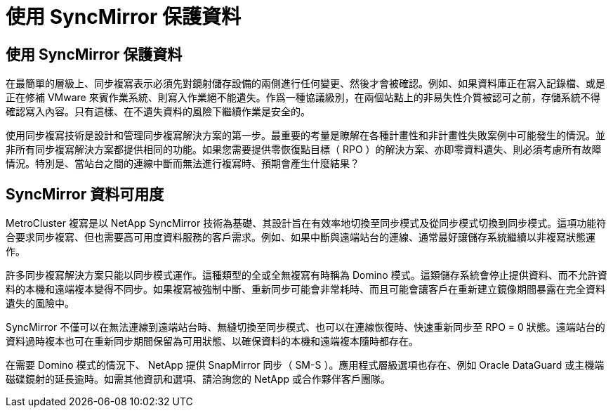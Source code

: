 = 使用 SyncMirror 保護資料
:allow-uri-read: 




== 使用 SyncMirror 保護資料

在最簡單的層級上、同步複寫表示必須先對鏡射儲存設備的兩側進行任何變更、然後才會被確認。例如、如果資料庫正在寫入記錄檔、或是正在修補 VMware 來賓作業系統、則寫入作業絕不能遺失。作爲一種協議級別，在兩個站點上的非易失性介質被認可之前，存儲系統不得確認寫入內容。只有這樣、在不遺失資料的風險下繼續作業是安全的。

使用同步複寫技術是設計和管理同步複寫解決方案的第一步。最重要的考量是瞭解在各種計畫性和非計畫性失敗案例中可能發生的情況。並非所有同步複寫解決方案都提供相同的功能。如果您需要提供零恢復點目標（ RPO ）的解決方案、亦即零資料遺失、則必須考慮所有故障情況。特別是、當站台之間的連線中斷而無法進行複寫時、預期會產生什麼結果？



== SyncMirror 資料可用度

MetroCluster 複寫是以 NetApp SyncMirror 技術為基礎、其設計旨在有效率地切換至同步模式及從同步模式切換到同步模式。這項功能符合要求同步複寫、但也需要高可用度資料服務的客戶需求。例如、如果中斷與遠端站台的連線、通常最好讓儲存系統繼續以非複寫狀態運作。

許多同步複寫解決方案只能以同步模式運作。這種類型的全或全無複寫有時稱為 Domino 模式。這類儲存系統會停止提供資料、而不允許資料的本機和遠端複本變得不同步。如果複寫被強制中斷、重新同步可能會非常耗時、而且可能會讓客戶在重新建立鏡像期間暴露在完全資料遺失的風險中。

SyncMirror 不僅可以在無法連線到遠端站台時、無縫切換至同步模式、也可以在連線恢復時、快速重新同步至 RPO = 0 狀態。遠端站台的資料過時複本也可在重新同步期間保留為可用狀態、以確保資料的本機和遠端複本隨時都存在。

在需要 Domino 模式的情況下、 NetApp 提供 SnapMirror 同步（ SM-S ）。應用程式層級選項也存在、例如 Oracle DataGuard 或主機端磁碟鏡射的延長逾時。如需其他資訊和選項、請洽詢您的 NetApp 或合作夥伴客戶團隊。
